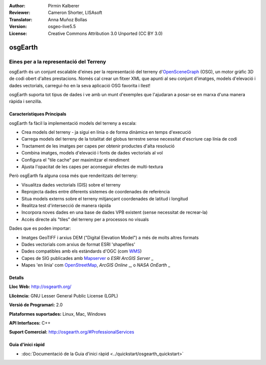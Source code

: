 :Author: Pirmin Kalberer
:Reviewer: Cameron Shorter, LISAsoft
:Translator: Anna Muñoz Bollas
:Version: osgeo-live5.5
:License: Creative Commons Attribution 3.0 Unported (CC BY 3.0)

.. image:: ../../images/project_logos/logo-osgearth.png
  :scale: 100 %
  :alt: project logo
  :align: right
  :target: http://osgearth.org/


osgEarth
================================================================================

Eines per a la representació del Terreny
~~~~~~~~~~~~~~~~~~~~~~~~~~~~~~~~~~~~~~~~~~~~~~~~~~~~~~~~~~~~~~~~~~~~~~~~~~~~~~~~

osgEarth és un conjunt escalable d'eines per la representació del terreny 
d'OpenSceneGraph_ (OSG), un motor gràfic 3D de codi obert d'altes prestacions.
Només cal crear un fitxer XML que apunti al seu conjunt d'imatges, 
models d'elevació i dades vectorials, carregui-ho en la seva aplicació
OSG favorita i llest!

osgEarth suporta tot tipus de dades i ve amb un munt d'exemples 
que l'ajudaran a posar-se en marxa d'una manera ràpida i senzilla.

.. _OpenSceneGraph: http://www.openscenegraph.org/

.. image:: ../../images/screenshots/1024x768/osgearth.jpg
  :scale: 50 %
  :alt: screenshot
  :align: right

Característiques Principals
--------------------------------------------------------------------------------

osgEarth fa fàcil la implementació models del terreny a escala:

* Crea models del terreny - ja sigui en línia o de forma dinàmica en temps d'execució
* Carrega models del terreny de la totalitat del globus terrestre sense necessitat d'escriure cap línia de codi  
* Tractament de les imatges per capes per obtenir productes d'alta resolució
* Combina imatges, models d'elevació i fonts de dades vectorials al vol
* Configura el "tile cache" per maximitzar el rendiment
* Ajusta l'opacitat de les capes per aconseguir efectes de multi-textura

Però osgEarth fa alguna cosa més que renderitzats del terreny:

* Visualitza dades vectorials (GIS) sobre el terreny
* Reprojecta dades entre diferents sistemes de coordenades de referència
* Situa models externs sobre el terreny mitjançant coordenades de latitud i longitud
* Realitza test d'intersecció de manera ràpida
* Incorpora noves dades en una base de dades VPB existent (sense necessitat de recrear-la)
* Accés directe als "tiles" del terreny per a processos no visuals

Dades que es poden importar:

* Imatges GeoTIFF i arxius DEM ("Digital Elevation Model") a més de molts altres formats
* Dades vectorials com arxius de format ESRI 'shapefiles'
* Dades compatibles amb els estàndards d'OGC (com WMS_)
* Capes de SIG publicades amb Mapserver_ o `ESRI ArcGIS Server` _
* Mapes 'en línia' com OpenStreetMap_, `ArcGIS Online` _, o `NASA OnEarth` _

.. _WMS: http://www.opengeospatial.org
.. _MapServer: http://mapserver.org
.. _`ESRI ArcGIS Server`: http://www.esri.com/software/arcgis/arcgisserver/
.. _OpenStreetMap: http://openstreetmap.org
.. _`ArcGIS Online`: http://resources.esri.com/arcgisonlineservices/
.. _`NASA OnEarth`: http://onearth.jpl.nasa.gov


Detalls
--------------------------------------------------------------------------------

**Lloc Web:** http://osgearth.org/

**Llicència:** GNU Lesser General Public License (LGPL) 

**Versió de Programari:** 2.0

**Plataformes suportades:** Linux, Mac, Windows

**API Interfaces:** C++

**Suport Comercial:** http://osgearth.org/#ProfessionalServices


Guia d'inici ràpid
--------------------------------------------------------------------------------

* :doc:`Documentació de la Guia d'inici ràpid <../quickstart/osgearth_quickstart>`


